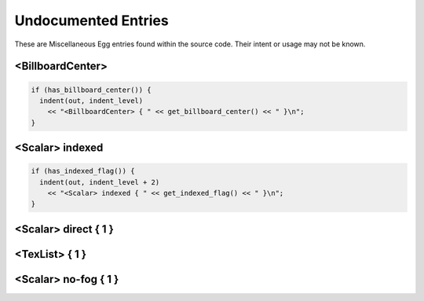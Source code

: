 .. _syntax_undocumented:

Undocumented Entries
========================

These are Miscellaneous Egg entries found within the source code. Their intent or usage may not be known.

<BillboardCenter> 
---------------------

.. code-block:: console

  if (has_billboard_center()) {
    indent(out, indent_level)
      << "<BillboardCenter> { " << get_billboard_center() << " }\n";
  }



<Scalar> indexed
--------------------

.. code-block:: console

  if (has_indexed_flag()) {
    indent(out, indent_level + 2)
      << "<Scalar> indexed { " << get_indexed_flag() << " }\n";
  }

<Scalar> direct { 1 }
---------------------------------

<TexList> { 1 }
----------------------

<Scalar> no-fog { 1 }
------------------------------